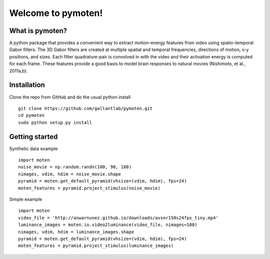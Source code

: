 =====================
 Welcome to pymoten!
=====================

|Build Status| |Github|


What is pymoten?
================

A python package that provides a convenient way to extract motion-energy
features from video using spatio-temporal Gabor filters. The 3D Gabor filters
are created at multiple spatial and temporal frequencies, directions of motion,
x-y positions, and sizes. Each filter quadrature-pair is convolved in with the
video and their activation energy is computed for each frame. These features
provide a good basis to model brain responses to natural movies
(Nishimoto, et al., 2011a,b).


Installation
============


Clone the repo from GitHub and do the usual python install

::

   git clone https://github.com/gallantlab/pymoten.git
   cd pymoten
   sudo python setup.py install


Getting started
===============

Synthetic data example

::

   import moten
   noise_movie = np.random.randn(100, 90, 180)
   nimages, vdim, hdim = noise_movie.shape
   pyramid = moten.get_default_pyramid(vhsize=(vdim, hdim), fps=24)
   moten_features = pyramid.project_stimulus(noise_movie)


Simple example

::

   import moten
   video_file = 'http://anwarnunez.github.io/downloads/avsnr150s24fps_tiny.mp4'
   luminance_images = moten.io.video2luminance(video_file, nimages=100)
   nimages, vdim, hdim = luminance_images.shape
   pyramid = moten.get_default_pyramid(vhsize=(vdim, hdim), fps=24)
   moten_features = pyramid.project_stimulus(luminance_images)


.. |Build Status| image:: https://travis-ci.com/gallantlab/pymoten.svg?token=DG1xpt4Upohy9kdU6zzg&branch=master
   :target: https://travis-ci.com/gallantlab/pymoten

.. |Github| image:: https://img.shields.io/badge/github-pymoten-blue
   :target: https://github.com/gallantlab/pymoten
   